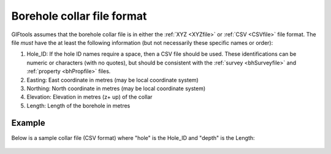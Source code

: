 .. _bhCollarfile:

Borehole collar file format
===========================

GIFtools assumes that the borehole collar file is in either the :ref:`XYZ <XYZfile>` or :ref:`CSV <CSVfile>` file format. The file *must* have the at least the following information (but not necessarily these specific names or order):

#. Hole_ID: If the hole ID names require a space, then a CSV file should be used. These identifications can be numeric or characters (with no quotes), but should be consistent with the :ref:`survey <bhSurveyfile>` and :ref:`property <bhPropfile>` files.

#. Easting: East coordinate in metres (may be local coordinate system)

#. Northing: North coordinate in metres (may be local coordinate system)

#. Elevation: Elevation in metres (z+ up) of the collar

#. Length: Length of the borehole in metres


Example
-------

Below is a sample collar file (CSV format) where "hole" is the Hole_ID and "depth" is the Length:

.. figure:: ../../images/collarfile.png
   :align: center



